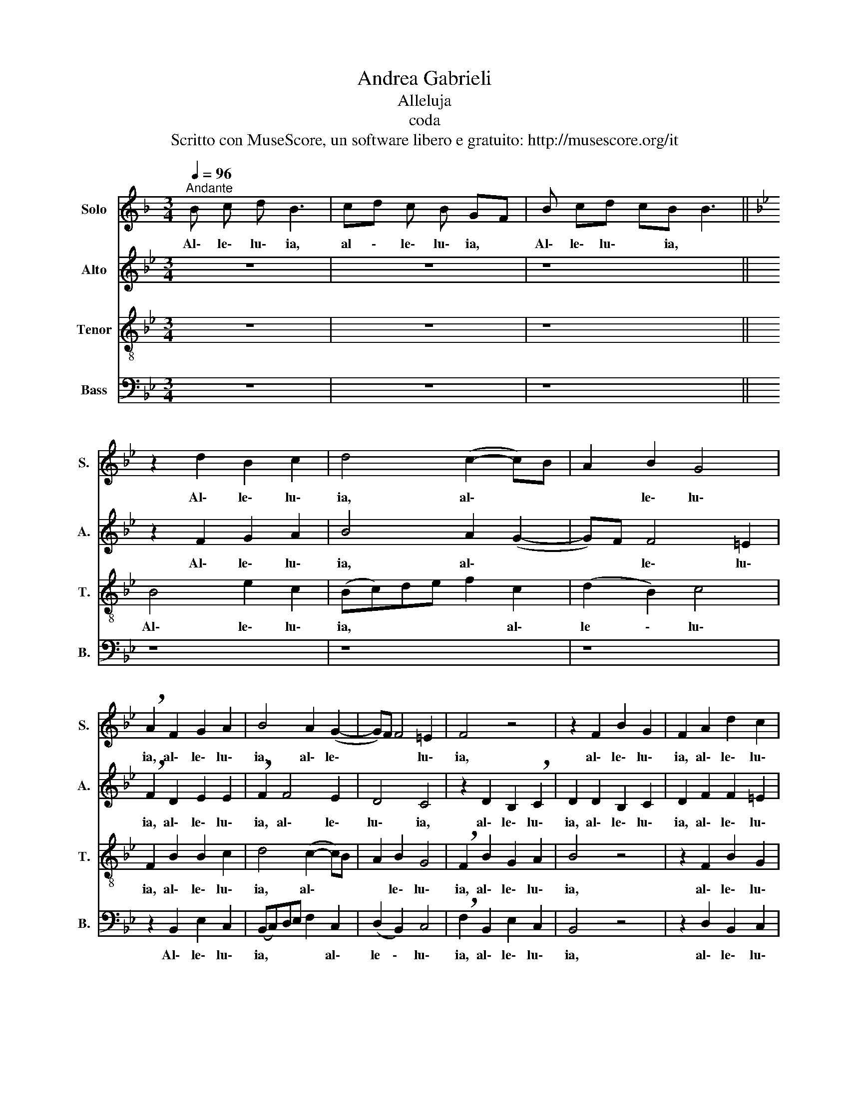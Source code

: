 X:1
T:Andrea Gabrieli
T:Alleluja
T:coda
T:Scritto con MuseScore, un software libero e gratuito: http://musescore.org/it
Z:Scritto con MuseScore, un software libero e gratuito: http://musescore.org/it
%%score 1 2 3 4
L:1/8
Q:1/4=96
M:3/4
K:F
V:1 treble nm="Solo" snm="S."
V:2 treble nm="Alto" snm="A."
V:3 treble-8 nm="Tenor" snm="T."
V:4 bass nm="Bass" snm="B."
V:1
"^Andante" B c d B3 | cd c B GF | B cd cB B3 ||[K:Bb] z2 d2 B2 c2 | d4 (c2- c)B | A2 B2 G4 | %6
w: Al\- le\- lu\- ia,|al \- le\- lu\- ia, *|Al\- le\- lu\- * ia, *|Al\- le\- lu\-|ia, al\- * *|* le\- lu\-|
 !breath!A2 F2 G2 A2 | B4 A2 (G2- | G)F F4 =E2 | F4 z4 | z2 F2 B2 G2 | F2 A2 d2 c2 | %12
w: ia, al\- le\- lu\-|ia, al\- le\-|* * * lu\-|ia,|al\- le\- lu\-|ia, al\- le\- lu\-|
 !breath!A2 d2 B2 c2 | d4 (c2- c)B | A2 B2 G4 | !breath!A2 F2 G2 A2 | B4 A2 G2 | ((GF)) F4 =E2 | %18
w: ia, al\- le\- lu\-|ia, al\- * *|* le\- lu\-|ia, al\- le\- lu\-|ia, al\- le\-|* * * lu\-|
 F8- | F8 |] %20
w: ia.||
V:2
[K:Bb] z6 | z6 | z8 || z2 F2 G2 A2 | B4 A2 (G2- | G)F F4 =E2 | !breath!F2 D2 E2 E2 | %7
w: |||Al\- le\- lu\-|ia, al\- *|* * le\- lu\-|ia, al\- le\- lu\-|
 !breath!F2 F4 E2 | D4 C4 | z2 D2 B,2 !breath!C2 | D2 D2 B,2 C2 | D2 F2 F2 =E2 | %12
w: ia, al\- le\-|lu\- ia,|al\- le\- lu\-|ia, al\- le\- lu\-|ia, al\- le\- lu\-|
 !breath!F2 F2 G2 A2 | B4 A2 G2- | (G!breath!F) F4 =E2 | !breath!F2 D2 E2 E2 | F4 z2 F2 | D4 C4 | %18
w: ia, al\- le\- lu\-|ia, al\- le\-|* * * lu\-|ia, al\- le\- lu\-|ia, al\-|le\- lu|
 !breath!C2 C2 B,2 D2 | C8 |] %20
w: ia, al\- le\- lu\-|ia.|
V:3
[K:Bb] z6 | z6 | z8 || B4 e2 c2 | (Bc)de f2 c2 | (d2 B2) c4 | F2 B2 B2 c2 | d4 (c2- c)B | %8
w: |||Al\- le\- lu\-|ia, * * * * al\-|le \- lu\-|ia, al\- le\- lu\-|ia, al\- * *|
 A2 B2 G4 | !breath!F2 B2 G2 A2 | B4 z4 | z2 F2 B2 G2 | F2 B2 e2 c2 | (Bc)de f2 c2 | (d2 B2) c4 | %15
w: * le\- lu\-|ia, al\- le\- lu\-|ia,|al\- le\- lu\-|ia, al\- le\- lu\-|ia, * * * * al\-|le \- lu\-|
 !breath!F2 B2 B2 c2 | d4 (c2- c)B | A2 B2 G4 | !breath!F2 A2 d2 B2 | A8 |] %20
w: ia, al\- le\- lu\-|ia, al\- * *|* le\- lu\-|ia, al\- le\- lu\-|ia.|
V:4
[K:Bb] z6 | z6 | z8 || z8 | z8 | z8 | z2 B,,2 E,2 C,2 | (B,,C,)D,E, F,2 C,2 | (D,2 B,,2) C,4 | %9
w: ||||||Al\- le\- lu\-|ia, * * * * al\-|le \- lu\-|
 !breath!F,2 B,,2 E,2 C,2 | B,,4 z4 | z2 D,2 B,,2 C,2 | D,4 z4 | z8 | z8 | z2 B,,2 E,2 C,2 | %16
w: ia, al\- le\- lu\-|ia,|al\- le\- lu\-|ia,|||al\- le\- lu-|
 (B,,C,)D,E, F,2 C,2 | (D,2 B,,2) C,4 | !breath!F,2 F,2 B,,2 B,,2 | F,8 |] %20
w: ia, * * * * al\-|le \- lu\-|ia, al\- le\- lu\-|ia.|

